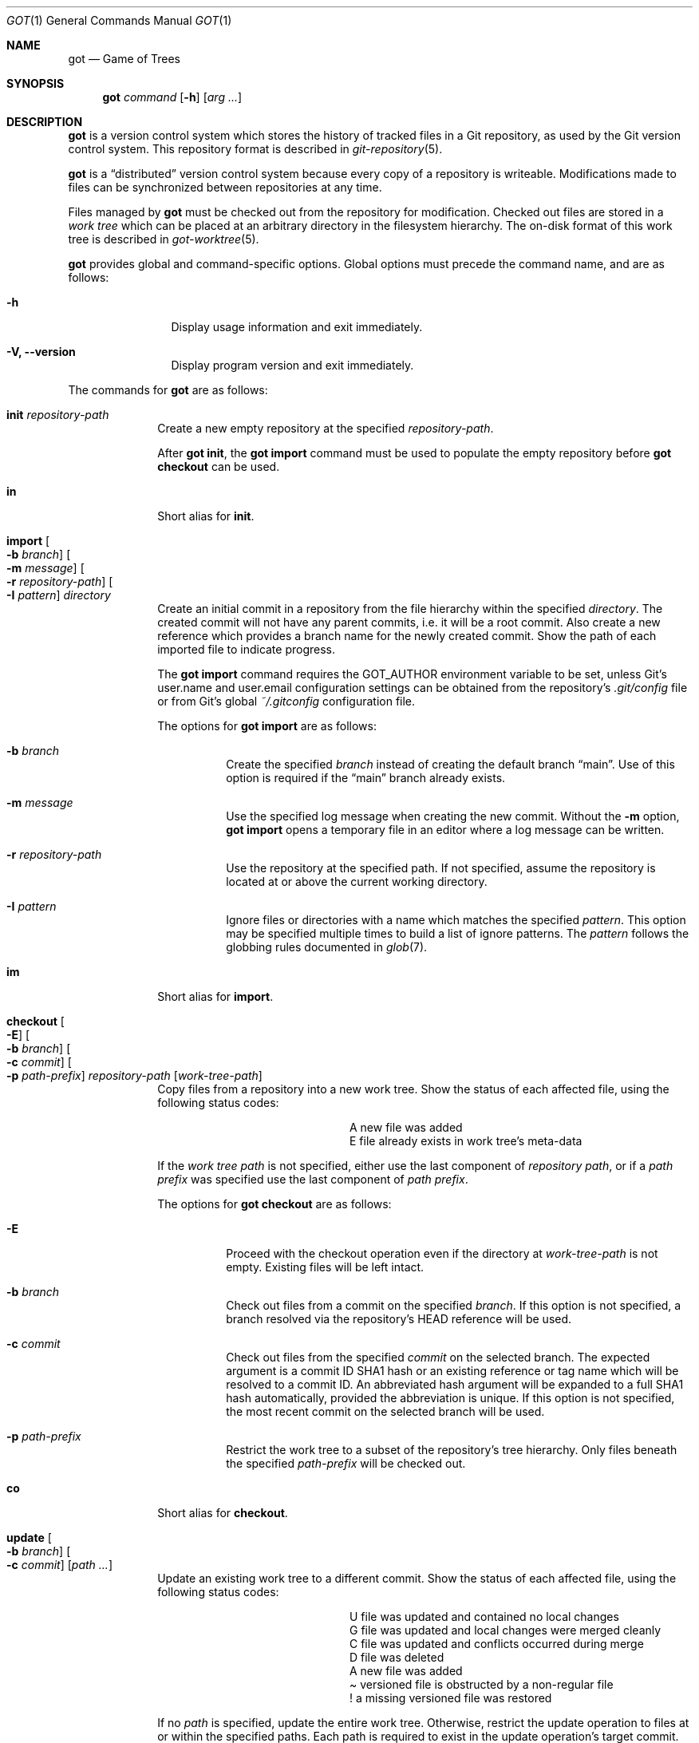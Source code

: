 .\"
.\" Copyright (c) 2017 Martin Pieuchot
.\" Copyright (c) 2018, 2019, 2020 Stefan Sperling
.\"
.\" Permission to use, copy, modify, and distribute this software for any
.\" purpose with or without fee is hereby granted, provided that the above
.\" copyright notice and this permission notice appear in all copies.
.\"
.\" THE SOFTWARE IS PROVIDED "AS IS" AND THE AUTHOR DISCLAIMS ALL WARRANTIES
.\" WITH REGARD TO THIS SOFTWARE INCLUDING ALL IMPLIED WARRANTIES OF
.\" MERCHANTABILITY AND FITNESS. IN NO EVENT SHALL THE AUTHOR BE LIABLE FOR
.\" ANY SPECIAL, DIRECT, INDIRECT, OR CONSEQUENTIAL DAMAGES OR ANY DAMAGES
.\" WHATSOEVER RESULTING FROM LOSS OF USE, DATA OR PROFITS, WHETHER IN AN
.\" ACTION OF CONTRACT, NEGLIGENCE OR OTHER TORTIOUS ACTION, ARISING OUT OF
.\" OR IN CONNECTION WITH THE USE OR PERFORMANCE OF THIS SOFTWARE.
.\"
.Dd $Mdocdate$
.Dt GOT 1
.Os
.Sh NAME
.Nm got
.Nd Game of Trees
.Sh SYNOPSIS
.Nm
.Ar command
.Op Fl h
.Op Ar arg ...
.Sh DESCRIPTION
.Nm
is a version control system which stores the history of tracked files
in a Git repository, as used by the Git version control system.
This repository format is described in
.Xr git-repository 5 .
.Pp
.Nm
is a
.Dq distributed
version control system because every copy of a repository is writeable.
Modifications made to files can be synchronized between repositories
at any time.
.Pp
Files managed by
.Nm
must be checked out from the repository for modification.
Checked out files are stored in a
.Em work tree
which can be placed at an arbitrary directory in the filesystem hierarchy.
The on-disk format of this work tree is described in
.Xr got-worktree 5 .
.Pp
.Nm
provides global and command-specific options.
Global options must precede the command name, and are as follows:
.Bl -tag -width tenletters
.It Fl h
Display usage information and exit immediately.
.It Fl V, -version
Display program version and exit immediately.
.El
.Pp
The commands for
.Nm
are as follows:
.Bl -tag -width checkout
.It Cm init Ar repository-path
Create a new empty repository at the specified
.Ar repository-path .
.Pp
After
.Cm got init ,
the
.Cm got import
command must be used to populate the empty repository before
.Cm got checkout
can be used.
.It Cm in
Short alias for
.Cm init .
.It Cm import Oo Fl b Ar branch Oc Oo Fl m Ar message Oc Oo Fl r Ar repository-path Oc Oo Fl I Ar pattern Oc Ar directory
Create an initial commit in a repository from the file hierarchy
within the specified
.Ar directory .
The created commit will not have any parent commits, i.e. it will be a
root commit.
Also create a new reference which provides a branch name for the newly
created commit.
Show the path of each imported file to indicate progress.
.Pp
The
.Cm got import
command requires the
.Ev GOT_AUTHOR
environment variable to be set,
unless Git's
.Dv user.name
and
.Dv user.email
configuration settings can be obtained from the repository's
.Pa .git/config
file or from Git's global
.Pa ~/.gitconfig
configuration file.
.Pp
The options for
.Cm got import
are as follows:
.Bl -tag -width Ds
.It Fl b Ar branch
Create the specified
.Ar branch
instead of creating the default branch
.Dq main .
Use of this option is required if the
.Dq main
branch already exists.
.It Fl m Ar message
Use the specified log message when creating the new commit.
Without the
.Fl m
option,
.Cm got import
opens a temporary file in an editor where a log message can be written.
.It Fl r Ar repository-path
Use the repository at the specified path.
If not specified, assume the repository is located at or above the current
working directory.
.It Fl I Ar pattern
Ignore files or directories with a name which matches the specified
.Ar pattern .
This option may be specified multiple times to build a list of ignore patterns.
The
.Ar pattern
follows the globbing rules documented in
.Xr glob 7 .
.El
.It Cm im
Short alias for
.Cm import .
.It Cm checkout  Oo Fl E Oc Oo Fl b Ar branch Oc Oo Fl c Ar commit Oc Oo Fl p Ar path-prefix Oc Ar repository-path Op Ar work-tree-path
Copy files from a repository into a new work tree.
Show the status of each affected file, using the following status codes:
.Bl -column YXZ description
.It A Ta new file was added
.It E Ta file already exists in work tree's meta-data
.El
.Pp
If the
.Ar work tree path
is not specified, either use the last component of
.Ar repository path ,
or if a
.Ar path prefix
was specified use the last component of
.Ar path prefix .
.Pp
The options for
.Cm got checkout
are as follows:
.Bl -tag -width Ds
.It Fl E
Proceed with the checkout operation even if the directory at
.Ar work-tree-path
is not empty.
Existing files will be left intact.
.It Fl b Ar branch
Check out files from a commit on the specified
.Ar branch .
If this option is not specified, a branch resolved via the repository's HEAD
reference will be used.
.It Fl c Ar commit
Check out files from the specified
.Ar commit
on the selected branch.
The expected argument is a commit ID SHA1 hash or an existing reference
or tag name which will be resolved to a commit ID.
An abbreviated hash argument will be expanded to a full SHA1 hash
automatically, provided the abbreviation is unique.
If this option is not specified, the most recent commit on the selected
branch will be used.
.It Fl p Ar path-prefix
Restrict the work tree to a subset of the repository's tree hierarchy.
Only files beneath the specified
.Ar path-prefix
will be checked out.
.El
.It Cm co
Short alias for
.Cm checkout .
.It Cm update Oo Fl b Ar branch Oc Oo Fl c Ar commit Oc Op Ar path ...
Update an existing work tree to a different commit.
Show the status of each affected file, using the following status codes:
.Bl -column YXZ description
.It U Ta file was updated and contained no local changes
.It G Ta file was updated and local changes were merged cleanly
.It C Ta file was updated and conflicts occurred during merge
.It D Ta file was deleted
.It A Ta new file was added
.It \(a~ Ta versioned file is obstructed by a non-regular file
.It ! Ta a missing versioned file was restored
.El
.Pp
If no
.Ar path
is specified, update the entire work tree.
Otherwise, restrict the update operation to files at or within the
specified paths.
Each path is required to exist in the update operation's target commit.
Files in the work tree outside specified paths will remain unchanged and
will retain their previously recorded base commit.
Some
.Nm
commands may refuse to run while the work tree contains files from
multiple base commits.
The base commit of such a work tree can be made consistent by running
.Cm got update
across the entire work tree.
Specifying a
.Ar path
is incompatible with the
.Fl b
option.
.Pp
.Cm got update
cannot update paths with staged changes.
If changes have been staged with
.Cm got stage ,
these changes must first be committed with
.Cm got commit
or unstaged with
.Cm got unstage .
.Pp
The options for
.Cm got update
are as follows:
.Bl -tag -width Ds
.It Fl b Ar branch
Switch the work tree's branch reference to the specified
.Ar branch
before updating the work tree.
This option requires that all paths in the work tree are updated.
.It Fl c Ar commit
Update the work tree to the specified
.Ar commit .
The expected argument is a commit ID SHA1 hash or an existing reference
or tag name which will be resolved to a commit ID.
An abbreviated hash argument will be expanded to a full SHA1 hash
automatically, provided the abbreviation is unique.
If this option is not specified, the most recent commit on the work tree's
branch will be used.
.El
.It Cm up
Short alias for
.Cm update .
.It Cm status Op Ar path ...
Show the current modification status of files in a work tree,
using the following status codes:
.Bl -column YXZ description
.It M Ta modified file
.It A Ta file scheduled for addition in next commit
.It D Ta file scheduled for deletion in next commit
.It C Ta modified or added file which contains merge conflicts
.It ! Ta versioned file was expected on disk but is missing
.It \(a~ Ta versioned file is obstructed by a non-regular file
.It ? Ta unversioned item not tracked by
.Nm
.It m Ta modified file modes (executable bit only)
.It N Ta non-existent
.Ar path
specified on the command line
.El
.Pp
If no
.Ar path
is specified, show modifications in the entire work tree.
Otherwise, show modifications at or within the specified paths.
.Pp
If changes have been staged with
.Cm got stage ,
staged changes are shown in the second output column, using the following
status codes:
.Bl -column YXZ description
.It M Ta file modification is staged
.It A Ta file addition is staged
.It D Ta file deletion is staged
.El
.Pp
Changes created on top of staged changes are indicated in the first column:
.Bl -column YXZ description
.It MM Ta file was modified after earlier changes have been staged
.It MA Ta file was modified after having been staged for addition
.El
.Pp
For compatibility with
.Xr cvs 1
and
.Xr git 1 ,
.Cm got status
reads
.Xr glob 7
patterns from
.Pa .cvsignore
and
.Pa .gitignore
files in each traversed directory and will not display unversioned files
which match these patterns.
As an extension to
.Xr glob 7
matching rules,
.Cm got status
supports consecutive asterisks,
.Dq ** ,
which will match an arbitrary amount of directories.
Unlike
.Xr cvs 1 ,
.Cm got status
only supports a single ignore pattern per line.
Unlike
.Xr git 1 ,
.Cm got status
does not support negated ignore patterns prefixed with
.Dq \&! ,
and gives no special significance to the location of path component separators,
.Dq / ,
in a pattern.
.It Cm st
Short alias for
.Cm status .
.It Cm log Oo Fl b Oc Oo Fl c Ar commit Oc Oo Fl C Ar number Oc Oo Fl l Ar N Oc Oo Fl p Oc Oo Fl s Ar search-pattern Oc Oo Fl r Ar repository-path Oc Op Ar path
Display history of a repository.
If a
.Ar path
is specified, show only commits which modified this path.
If invoked in a work tree, the
.Ar path
is interpreted relative to the current working directory,
and the work tree's path prefix is implicitly prepended.
Otherwise, the path is interpreted relative to the repository root.
.Pp
The options for
.Cm got log
are as follows:
.Bl -tag -width Ds
.It Fl b
Display individual commits which were merged into the current branch
from other branches.
By default,
.Cm got log
shows the linear history of the current branch only.
.It Fl c Ar commit
Start traversing history at the specified
.Ar commit .
The expected argument is a commit ID SHA1 hash or an existing reference
or tag name which will be resolved to a commit ID.
An abbreviated hash argument will be expanded to a full SHA1 hash
automatically, provided the abbreviation is unique.
If this option is not specified, default to the work tree's current branch
if invoked in a work tree, or to the repository's HEAD reference.
.It Fl C Ar number
Set the number of context lines shown in diffs with
.Fl p .
By default, 3 lines of context are shown.
.It Fl l Ar N
Limit history traversal to a given number of commits.
If this option is not specified, a default limit value of zero is used,
which is treated as an unbounded limit.
The
.Ev GOT_LOG_DEFAULT_LIMIT
environment variable may be set to change this default value.
.It Fl p
Display the patch of modifications made in each commit.
If a
.Ar path
is specified, only show the patch of modifications at or within this path.
.It Fl s Ar search-pattern
If specified, show only commits with a log message matched by the extended
regular expression
.Ar search-pattern .
Regular expression syntax is documented in
.Xr re_format 7 .
.It Fl r Ar repository-path
Use the repository at the specified path.
If not specified, assume the repository is located at or above the current
working directory.
If this directory is a
.Nm
work tree, use the repository path associated with this work tree.
.El
.It Cm diff Oo Fl C Ar number Oc Oo Fl r Ar repository-path Oc Oo Fl s Oc Oo Fl w Oc Op Ar object1 Ar object2 | Ar path
When invoked within a work tree with less than two arguments, display
uncommitted changes in the work tree.
If a
.Ar path
is specified, only show changes within this path.
.Pp
If two arguments are provided, treat each argument as a reference, a tag
name, or an object ID SHA1 hash, and display differences between the
corresponding objects.
Both objects must be of the same type (blobs, trees, or commits).
An abbreviated hash argument will be expanded to a full SHA1 hash
automatically, provided the abbreviation is unique.
.Pp
The options for
.Cm got diff
are as follows:
.Bl -tag -width Ds
.It Fl C Ar number
Set the number of context lines shown in the diff.
By default, 3 lines of context are shown.
.It Fl r Ar repository-path
Use the repository at the specified path.
If not specified, assume the repository is located at or above the current
working directory.
If this directory is a
.Nm
work tree, use the repository path associated with this work tree.
.It Fl s
Show changes staged with
.Cm got stage
instead of showing local changes.
This option is only valid when
.Cm got diff
is invoked in a work tree.
.It Fl w
Ignore whitespace-only changes.
.El
.It Cm di
Short alias for
.Cm diff .
.It Cm blame Oo Fl c Ar commit Oc Oo Fl r Ar repository-path Oc Ar path
Display line-by-line history of a file at the specified path.
.Pp
The options for
.Cm got blame
are as follows:
.Bl -tag -width Ds
.It Fl c Ar commit
Start traversing history at the specified
.Ar commit .
The expected argument is a commit ID SHA1 hash or an existing reference
or tag name which will be resolved to a commit ID.
An abbreviated hash argument will be expanded to a full SHA1 hash
automatically, provided the abbreviation is unique.
.It Fl r Ar repository-path
Use the repository at the specified path.
If not specified, assume the repository is located at or above the current
working directory.
If this directory is a
.Nm
work tree, use the repository path associated with this work tree.
.El
.It Cm bl
Short alias for
.Cm blame .
.It Cm tree Oo Fl c Ar commit Oc Oo Fl r Ar repository-path Oc Oo Fl i Oc Oo Fl R Oc Op Ar path
Display a listing of files and directories at the specified
directory path in the repository.
Entries shown in this listing may carry one of the following trailing
annotations:
.Bl -column YXZ description
.It @ Ta entry is a symbolic link
.It / Ta entry is a directory
.It * Ta entry is an executable file
.It $ Ta entry is a Git submodule
.El
.Pp
If no
.Ar path
is specified, list the repository path corresponding to the current
directory of the work tree, or the root directory of the repository
if there is no work tree.
.Pp
The options for
.Cm got tree
are as follows:
.Bl -tag -width Ds
.It Fl c Ar commit
List files and directories as they appear in the specified
.Ar commit .
The expected argument is a commit ID SHA1 hash or an existing reference
or tag name which will be resolved to a commit ID.
An abbreviated hash argument will be expanded to a full SHA1 hash
automatically, provided the abbreviation is unique.
.It Fl r Ar repository-path
Use the repository at the specified path.
If not specified, assume the repository is located at or above the current
working directory.
If this directory is a
.Nm
work tree, use the repository path associated with this work tree.
.It Fl i
Show object IDs of files (blob objects) and directories (tree objects).
.It Fl R
Recurse into sub-directories in the repository.
.El
.It Cm tr
Short alias for
.Cm tree .
.It Cm ref Oo Fl r Ar repository-path Oc Oo Fl l Oc Oo Fl d Ar name Oc Oo Fl s Oc Op Ar name Ar target
Manage references in a repository.
.Pp
If no options are passed, expect two arguments and attempt to create,
or update, the reference with the given
.Ar name ,
and make it point at the given
.Ar target .
The name must be an absolute reference name, i.e. it must begin with
.Dq refs/ .
The target may be an object ID SHA1 hash or an existing reference which
will be resolved to an object ID.
An abbreviated hash argument will be expanded to a full SHA1 hash
automatically, provided the abbreviation is unique.
.Pp
The options for
.Cm got ref
are as follows:
.Bl -tag -width Ds
.It Fl r Ar repository-path
Use the repository at the specified path.
If not specified, assume the repository is located at or above the current
working directory.
If this directory is a
.Nm
work tree, use the repository path associated with this work tree.
.It Fl l
List all existing references in the repository.
.It Fl d Ar name
Delete the reference with the specified name from the repository.
.It Fl s
Create a symbolic reference pointing at the specified
.Ar target ,
which must be an existing reference.
Care should be taken not to create loops between references when
this option is used.
.El
.It Cm branch Oo Fl c Ar commit Oc Oo Fl r Ar repository-path Oc Oo Fl l Oc Oo Fl d Ar name Oc Op Ar name
Manage branches in a repository.
.Pp
Branches are managed via references which live in the
.Dq refs/heads/
reference namespace.
The
.Cm got branch
command operates on references in this namespace only.
.Pp
If invoked in a work tree without any arguments, print the name of the
work tree's current branch.
If a
.Ar name
argument is passed, attempt to create a branch reference with the given name.
By default the new branch reference will point at the latest commit on the
work tree's current branch if invoked in a work tree, and otherwise to a commit
resolved via the repository's HEAD reference.
.Pp
The options for
.Cm got branch
are as follows:
.Bl -tag -width Ds
.It Fl c Ar commit
Make a newly created branch reference point at the specified
.Ar commit .
The expected
.Ar commit
argument is a commit ID SHA1 hash or an existing reference
or tag name which will be resolved to a commit ID.
.It Fl r Ar repository-path
Use the repository at the specified path.
If not specified, assume the repository is located at or above the current
working directory.
If this directory is a
.Nm
work tree, use the repository path associated with this work tree.
.It Fl l
List all existing branches in the repository.
If invoked in a work tree, the work tree's current branch is shown
with one the following annotations:
.Bl -column YXZ description
.It * Ta work tree's base commit matches the branch tip
.It \(a~ Ta work tree's base commit is out-of-date
.El
.It Fl d Ar name
Delete the branch with the specified name from the repository.
Only the branch reference is deleted.
Any commit, tree, and blob objects belonging to the branch
remain in the repository and may be removed separately with
Git's garbage collector.
.El
.It Cm br
Short alias for
.Cm branch .
.It Cm tag Oo Fl m Ar message Oc Oo Fl r Ar repository-path Oc Oo Fl l Oc Ar name Op Ar commit
Manage tags in a repository.
.Pp
Tags are managed via references which live in the
.Dq refs/tags/
reference namespace.
The
.Cm got tag
command operates on references in this namespace only.
References in this namespace point at tag objects which contain a pointer
to another object, a tag message, as well as author and timestamp information.
.Pp
Expect one or two arguments and attempt to create a tag with the given
.Ar name ,
and make this tag point at the given
.Ar commit .
If no commit is specified, default to the latest commit on the work tree's
current branch if invoked in a work tree, and to a commit resolved via
the repository's HEAD reference otherwise.
Otherwise, the expected argument is a commit ID SHA1 hash or an existing
reference or tag name which will be resolved to a commit ID.
An abbreviated hash argument will be expanded to a full SHA1 hash
automatically, provided the abbreviation is unique.
.Pp
The options for
.Cm got tag
are as follows:
.Bl -tag -width Ds
.It Fl m Ar message
Use the specified tag message when creating the new tag
Without the
.Fl m
option,
.Cm got tag
opens a temporary file in an editor where a tag message can be written.
.It Fl r Ar repository-path
Use the repository at the specified path.
If not specified, assume the repository is located at or above the current
working directory.
If this directory is a
.Nm
work tree, use the repository path associated with this work tree.
.It Fl l
List all existing tags in the repository instead of creating a new tag.
If this option is used, no other command-line arguments are allowed.
.El
.Pp
By design, the
.Cm got tag
command will not delete tags or change existing tags.
If a tag must be deleted, the
.Cm got ref
command may be used to delete a tag's reference.
This should only be done if the tag has not already been copied to
another repository.
.It Cm add Oo Fl R Oc Oo Fl I Oc Ar path ...
Schedule unversioned files in a work tree for addition to the
repository in the next commit.
.Pp
The options for
.Cm got add
are as follows:
.Bl -tag -width Ds
.It Fl R
Permit recursion into directories.
If this option is not specified,
.Cm got add
will refuse to run if a specified
.Ar path
is a directory.
.It Fl I
With -R, add files even if they match a
.Cm got status
ignore pattern.
.El
.It Cm remove Oo Fl f Oc Oo Fl k Oc Oo Fl R Oc Ar path ...
Remove versioned files from a work tree and schedule them for deletion
from the repository in the next commit.
.Pp
The options for
.Cm got remove
are as follows:
.Bl -tag -width Ds
.It Fl f
Perform the operation even if a file contains uncommitted modifications.
.It Fl k
Keep affected files on disk.
.It Fl R
Permit recursion into directories.
If this option is not specified,
.Cm got remove
will refuse to run if a specified
.Ar path
is a directory.
.El
.It Cm rm
Short alias for
.Cm remove .
.It Cm revert Oo Fl p Oc Oo Fl F Ar response-script Oc Oo Fl R Oc Ar path ...
Revert any uncommitted changes in files at the specified paths.
File contents will be overwritten with those contained in the
work tree's base commit.
There is no way to bring discarded changes back after
.Cm got revert !
.Pp
If a file was added with
.Cm got add
it will become an unversioned file again.
If a file was deleted with
.Cm got remove
it will be restored.
.Pp
The options for
.Cm got revert
are as follows:
.Bl -tag -width Ds
.It Fl p
Instead of reverting all changes in files, interactively select or reject
changes to revert based on
.Dq y
(revert change),
.Dq n
(keep change), and
.Dq q
(quit reverting this file) responses.
If a file is in modified status, individual patches derived from the
modified file content can be reverted.
Files in added or deleted status may only be reverted in their entirety.
.It Fl F Ar response-script
With the
.Fl p
option, read
.Dq y ,
.Dq n ,
and
.Dq q
responses line-by-line from the specified
.Ar response-script
file instead of prompting interactively.
.It Fl R
Permit recursion into directories.
If this option is not specified,
.Cm got revert
will refuse to run if a specified
.Ar path
is a directory.
.El
.It Cm rv
Short alias for
.Cm revert .
.It Cm commit Oo Fl m Ar message Oc Op Ar path ...
Create a new commit in the repository from changes in a work tree
and use this commit as the new base commit for the work tree.
If no
.Ar path
is specified, commit all changes in the work tree.
Otherwise, commit changes at or within the specified paths.
.Pp
If changes have been explicitly staged for commit with
.Cm got stage ,
only commit staged changes and reject any specified paths which
have not been staged.
.Pp
Show the status of each affected file, using the following status codes:
.Bl -column YXZ description
.It M Ta modified file
.It D Ta file was deleted
.It A Ta new file was added
.It m Ta modified file modes (executable bit only)
.El
.Pp
Files which are not part of the new commit will retain their previously
recorded base commit.
Some
.Nm
commands may refuse to run while the work tree contains files from
multiple base commits.
The base commit of such a work tree can be made consistent by running
.Cm got update
across the entire work tree.
.Pp
The
.Cm got commit
command requires the
.Ev GOT_AUTHOR
environment variable to be set,
unless Git's
.Dv user.name
and
.Dv user.email
configuration settings can be
obtained from the repository's
.Pa .git/config
file or from Git's global
.Pa ~/.gitconfig
configuration file.
.Pp
The options for
.Cm got commit
are as follows:
.Bl -tag -width Ds
.It Fl m Ar message
Use the specified log message when creating the new commit.
Without the
.Fl m
option,
.Cm got commit
opens a temporary file in an editor where a log message can be written.
.El
.Pp
.Cm got commit
will refuse to run if certain preconditions are not met.
If the work tree's current branch is not in the
.Dq refs/heads/
reference namespace, new commits may not be created on this branch.
Local changes may only be committed if they are based on file content
found in the most recent commit on the work tree's branch.
If a path is found to be out of date,
.Cm got update
must be used first in order to merge local changes with changes made
in the repository.
.It Cm ci
Short alias for
.Cm commit .
.It Cm cherrypick Ar commit
Merge changes from a single
.Ar commit
into the work tree.
The specified
.Ar commit
must be on a different branch than the work tree's base commit.
The expected argument is a reference or a commit ID SHA1 hash.
An abbreviated hash argument will be expanded to a full SHA1 hash
automatically, provided the abbreviation is unique.
.Pp
Show the status of each affected file, using the following status codes:
.Bl -column YXZ description
.It G Ta file was merged
.It C Ta file was merged and conflicts occurred during merge
.It ! Ta changes destined for a missing file were not merged
.It D Ta file was deleted
.It d Ta file's deletion was obstructed by local modifications
.It A Ta new file was added
.It \(a~ Ta changes destined for a non-regular file were not merged
.El
.Pp
The merged changes will appear as local changes in the work tree, which
may be viewed with
.Cm got diff ,
amended manually or with further
.Cm got cherrypick
commands,
committed with
.Cm got commit ,
or discarded again with
.Cm got revert .
.Pp
.Cm got cherrypick
will refuse to run if certain preconditions are not met.
If the work tree contains multiple base commits it must first be updated
to a single base commit with
.Cm got update .
If the work tree already contains files with merge conflicts, these
conflicts must be resolved first.
.It Cm cy
Short alias for
.Cm cherrypick .
.It Cm backout Ar commit
Reverse-merge changes from a single
.Ar commit
into the work tree.
The specified
.Ar commit
must be on the same branch as the work tree's base commit.
The expected argument is a reference or a commit ID SHA1 hash.
An abbreviated hash argument will be expanded to a full SHA1 hash
automatically, provided the abbreviation is unique.
.Pp
Show the status of each affected file, using the following status codes:
.Bl -column YXZ description
.It G Ta file was merged
.It C Ta file was merged and conflicts occurred during merge
.It ! Ta changes destined for a missing file were not merged
.It D Ta file was deleted
.It d Ta file's deletion was obstructed by local modifications
.It A Ta new file was added
.It \(a~ Ta changes destined for a non-regular file were not merged
.El
.Pp
The reverse-merged changes will appear as local changes in the work tree,
which may be viewed with
.Cm got diff ,
amended manually or with further
.Cm got backout
commands,
committed with
.Cm got commit ,
or discarded again with
.Cm got revert .
.Pp
.Cm got backout
will refuse to run if certain preconditions are not met.
If the work tree contains multiple base commits it must first be updated
to a single base commit with
.Cm got update .
If the work tree already contains files with merge conflicts, these
conflicts must be resolved first.
.It Cm bo
Short alias for
.Cm backout .
.It Cm rebase Oo Fl a Oc Oo Fl c Oc Op Ar branch
Rebase commits on the specified
.Ar branch
onto the tip of the current branch of the work tree.
The
.Ar branch
must share common ancestry with the work tree's current branch.
Rebasing begins with the first descendant commit of the youngest
common ancestor commit shared by the specified
.Ar branch
and the work tree's current branch, and stops once the tip commit
of the specified
.Ar branch
has been rebased.
.Pp
Rebased commits are accumulated on a temporary branch which the work tree
will remain switched to throughout the entire rebase operation.
Commits on this branch represent the same changes with the same log
messages as their counterparts on the original
.Ar branch ,
but with different commit IDs.
Once rebasing has completed successfully, the temporary branch becomes
the new version of the specified
.Ar branch
and the work tree is automatically switched to it.
.Pp
While rebasing commits, show the status of each affected file,
using the following status codes:
.Bl -column YXZ description
.It G Ta file was merged
.It C Ta file was merged and conflicts occurred during merge
.It ! Ta changes destined for a missing file were not merged
.It D Ta file was deleted
.It d Ta file's deletion was obstructed by local modifications
.It A Ta new file was added
.It \(a~ Ta changes destined for a non-regular file were not merged
.El
.Pp
If merge conflicts occur the rebase operation is interrupted and may
be continued once conflicts have been resolved.
Alternatively, the rebase operation may be aborted which will leave
.Ar branch
unmodified and the work tree switched back to its original branch.
.Pp
If a merge conflict is resolved in a way which renders the merged
change into a no-op change, the corresponding commit will be elided
when the rebase operation continues.
.Pp
.Cm got rebase
will refuse to run if certain preconditions are not met.
If the work tree is not yet fully updated to the tip commit of its
branch then the work tree must first be updated with
.Cm got update .
If changes have been staged with
.Cm got stage ,
these changes must first be committed with
.Cm got commit
or unstaged with
.Cm got unstage .
If the work tree contains local changes, these changes must first be
committed with
.Cm got commit
or reverted with
.Cm got revert .
If the
.Ar branch
contains changes to files outside of the work tree's path prefix,
the work tree cannot be used to rebase this branch.
.Pp
The
.Cm got update
and
.Cm got commit
commands will refuse to run while a rebase operation is in progress.
Other commands which manipulate the work tree may be used for
conflict resolution purposes.
.Pp
The options for
.Cm got rebase
are as follows:
.Bl -tag -width Ds
.It Fl a
Abort an interrupted rebase operation.
If this option is used, no other command-line arguments are allowed.
.It Fl c
Continue an interrupted rebase operation.
If this option is used, no other command-line arguments are allowed.
.El
.It Cm rb
Short alias for
.Cm rebase .
.It Cm histedit Oo Fl a Oc Oo Fl c Oc Oo Fl F Ar histedit-script Oc Oo Fl m Oc
Edit commit history between the work tree's current base commit and
the tip commit of the work tree's current branch.
.Pp
Editing of commit history is controlled via a
.Ar histedit script
which can be edited interactively, passed on the command line,
or generated with the
.Fl m
option if only log messages need to be edited.
.Pp
The format of the histedit script is line-based.
Each line in the script begins with a command name, followed by
whitespace and an argument.
For most commands, the expected argument is a commit ID SHA1 hash.
Any remaining text on the line is ignored.
Lines which begin with the
.Sq #
character are ignored entirely.
.Pp
The available commands are as follows:
.Bl -column YXZ pick-commit
.It pick Ar commit Ta Use the specified commit as it is.
.It edit Ar commit Ta Use the specified commit but once changes have been
merged into the work tree interrupt the histedit operation for amending.
.It fold Ar commit Ta Combine the specified commit with the next commit
listed further below that will be used.
.It drop Ar commit Ta Remove this commit from the edited history.
.It mesg Ar log-message Ta Use the specified single-line log message for
the commit on the previous line.
If the log message argument is left empty, open an editor where a new
log message can be written.
.El
.Pp
Every commit in the history being edited must be mentioned in the script.
Lines may be re-ordered to change the order of commits in the edited history.
.Pp
Edited commits are accumulated on a temporary branch which the work tree
will remain switched to throughout the entire histedit operation.
Once history editing has completed successfully, the temporary branch becomes
the new version of the work tree's branch and the work tree is automatically
switched to it.
.Pp
While merging commits, show the status of each affected file,
using the following status codes:
.Bl -column YXZ description
.It G Ta file was merged
.It C Ta file was merged and conflicts occurred during merge
.It ! Ta changes destined for a missing file were not merged
.It D Ta file was deleted
.It d Ta file's deletion was obstructed by local modifications
.It A Ta new file was added
.It \(a~ Ta changes destined for a non-regular file were not merged
.El
.Pp
If merge conflicts occur the histedit operation is interrupted and may
be continued once conflicts have been resolved.
Alternatively, the histedit operation may be aborted which will leave
the work tree switched back to its original branch.
.Pp
If a merge conflict is resolved in a way which renders the merged
change into a no-op change, the corresponding commit will be elided
when the histedit operation continues.
.Pp
.Cm got histedit
will refuse to run if certain preconditions are not met.
If the work tree's current branch is not in the
.Dq refs/heads/
reference namespace, the history of the branch may not be edited.
If the work tree contains multiple base commits it must first be updated
to a single base commit with
.Cm got update .
If changes have been staged with
.Cm got stage ,
these changes must first be committed with
.Cm got commit
or unstaged with
.Cm got unstage .
If the work tree contains local changes, these changes must first be
committed with
.Cm got commit
or reverted with
.Cm got revert .
If the edited history contains changes to files outside of the work tree's
path prefix, the work tree cannot be used to edit the history of this branch.
.Pp
The
.Cm got update
command will refuse to run while a histedit operation is in progress.
Other commands which manipulate the work tree may be used, and the
.Cm got commit
command may be used to commit arbitrary changes to the temporary branch
while the histedit operation is interrupted.
.Pp
The options for
.Cm got histedit
are as follows:
.Bl -tag -width Ds
.It Fl a
Abort an interrupted histedit operation.
If this option is used, no other command-line arguments are allowed.
.It Fl c
Continue an interrupted histedit operation.
If this option is used, no other command-line arguments are allowed.
.It Fl m
Edit log messages only.
This option is a quick equivalent to a histedit script which edits
only log messages but otherwise leaves every picked commit as-is.
The
.Fl m
option can only be used when starting a new histedit operation.
If this option is used, no other command-line arguments are allowed.
.El
.It Cm he
Short alias for
.Cm histedit .
.It Cm integrate Ar branch
Integrate the specified
.Ar branch
into the work tree's current branch.
Files in the work tree are updated to match the contents on the integrated
.Ar branch ,
and the reference of the work tree's branch is changed to point at the
head commit of the integrated
.Ar branch .
.Pp
Both branches can be considered equivalent after integration since they
will be pointing at the same commit.
Both branches remain available for future work, if desired.
In case the integrated
.Ar branch
is no longer needed it may be deleted with
.Cm got branch -d .
.Pp
Show the status of each affected file, using the following status codes:
.Bl -column YXZ description
.It U Ta file was updated
.It D Ta file was deleted
.It A Ta new file was added
.It \(a~ Ta versioned file is obstructed by a non-regular file
.It ! Ta a missing versioned file was restored
.El
.Pp
.Cm got integrate
will refuse to run if certain preconditions are not met.
Most importantly, the
.Ar branch
must have been rebased onto the work tree's current branch with
.Cm got rebase
before it can be integrated, in order to linearize commit history and
resolve merge conflicts.
If the work tree contains multiple base commits it must first be updated
to a single base commit with
.Cm got update .
If changes have been staged with
.Cm got stage ,
these changes must first be committed with
.Cm got commit
or unstaged with
.Cm got unstage .
If the work tree contains local changes, these changes must first be
committed with
.Cm got commit
or reverted with
.Cm got revert .
.It Cm ig
Short alias for
.Cm integrate .
.It Cm stage Oo Fl l Oc Oo Fl p Oc Oo Fl F Ar response-script Oc Op Ar path ...
Stage local changes for inclusion in the next commit.
If no
.Ar path
is specified, stage all changes in the work tree.
Otherwise, stage changes at or within the specified paths.
Paths may be staged if they are added, modified, or deleted according to
.Cm got status .
.Pp
Show the status of each affected file, using the following status codes:
.Bl -column YXZ description
.It A Ta file addition has been staged
.It M Ta file modification has been staged
.It D Ta file deletion has been staged
.El
.Pp
Staged file contents are saved in newly created blob objects in the repository.
These blobs will be referred to by tree objects once staged changes have been
committed.
.Pp
Staged changes affect the behaviour of
.Cm got commit ,
.Cm got status ,
and
.Cm got diff .
While paths with staged changes exist, the
.Cm got commit
command will refuse to commit any paths which do not have staged changes.
Local changes created on top of staged changes can only be committed if
the path is staged again, or if the staged changes are committed first.
The
.Cm got status
command will show both local changes and staged changes.
The
.Cm got diff
command is able to display local changes relative to staged changes,
and to display staged changes relative to the repository.
The
.Cm got revert
command cannot revert staged changes but may be used to revert
local changes created on top of staged changes.
.Pp
The options for
.Cm got stage
are as follows:
.Bl -tag -width Ds
.It Fl l
Instead of staging new changes, list paths which are already staged,
along with the IDs of staged blob objects and stage status codes.
If paths were provided in the command line show the staged paths
among the specified paths.
Otherwise, show all staged paths.
.It Fl p
Instead of staging the entire content of a changed file, interactively
select or reject changes for staging based on
.Dq y
(stage change),
.Dq n
(reject change), and
.Dq q
(quit staging this file) responses.
If a file is in modified status, individual patches derived from the
modified file content can be staged.
Files in added or deleted status may only be staged or rejected in
their entirety.
.It Fl F Ar response-script
With the
.Fl p
option, read
.Dq y ,
.Dq n ,
and
.Dq q
responses line-by-line from the specified
.Ar response-script
file instead of prompting interactively.
.El
.Pp
.Cm got stage
will refuse to run if certain preconditions are not met.
If a file contains merge conflicts, these conflicts must be resolved first.
If a file is found to be out of date relative to the head commit on the
work tree's current branch, the file must be updated with
.Cm got update
before it can be staged (however, this does not prevent the file from
becoming out-of-date at some point after having been staged).
.Pp
The
.Cm got update ,
.Cm got rebase ,
and
.Cm got histedit
commands will refuse to run while staged changes exist.
If staged changes cannot be committed because a staged path
is out of date, the path must be unstaged with
.Cm got unstage
before it can be updated with
.Cm got update ,
and may then be staged again if necessary.
.It Cm sg
Short alias for
.Cm stage .
.It Cm unstage Oo Fl p Oc Oo Fl F Ar response-script Oc Op Ar path ...
Merge staged changes back into the work tree and put affected paths
back into non-staged status.
If no
.Ar path
is specified, unstage all staged changes across the entire work tree.
Otherwise, unstage changes at or within the specified paths.
.Pp
Show the status of each affected file, using the following status codes:
.Bl -column YXZ description
.It G Ta file was unstaged
.It C Ta file was unstaged and conflicts occurred during merge
.It ! Ta changes destined for a missing file were not merged
.It D Ta file was staged as deleted and still is deleted
.It d Ta file's deletion was obstructed by local modifications
.It \(a~ Ta changes destined for a non-regular file were not merged
.El
.Pp
The options for
.Cm got unstage
are as follows:
.Bl -tag -width Ds
.It Fl p
Instead of unstaging the entire content of a changed file, interactively
select or reject changes for unstaging based on
.Dq y
(unstage change),
.Dq n
(keep change staged), and
.Dq q
(quit unstaging this file) responses.
If a file is staged in modified status, individual patches derived from the
staged file content can be unstaged.
Files staged in added or deleted status may only be unstaged in their entirety.
.It Fl F Ar response-script
With the
.Fl p
option, read
.Dq y ,
.Dq n ,
and
.Dq q
responses line-by-line from the specified
.Ar response-script
file instead of prompting interactively.
.El
.It Cm ug
Short alias for
.Cm unstage .
.It Cm cat Oo Fl c Ar commit Oc Oo Fl r Ar repository-path Oc Oo Fl P Oc Ar arg ...
Parse and print contents of objects to standard output in a line-based
text format.
Content of commit, tree, and tag objects is printed in a way similar
to the actual content stored in such objects.
Blob object contents are printed as they would appear in files on disk.
.Pp
Attempt to interpret each argument as a reference, a tag name, or
an object ID SHA1 hash.
References will be resolved to an object ID.
Tag names will resolved to a tag object.
An abbreviated hash argument will be expanded to a full SHA1 hash
automatically, provided the abbreviation is unique.
.Pp
If none of the above interpretations produce a valid result, or if the
.Fl P
option is used, attempt to interpret the argument as a path which will
be resolved to the ID of an object found at this path in the repository.
.Pp
The options for
.Cm got cat
are as follows:
.Bl -tag -width Ds
.It Fl c Ar commit
Look up paths in the specified
.Ar commit .
If this option is not used, paths are looked up in the commit resolved
via the repository's HEAD reference.
The expected argument is a commit ID SHA1 hash or an existing reference
or tag name which will be resolved to a commit ID.
An abbreviated hash argument will be expanded to a full SHA1 hash
automatically, provided the abbreviation is unique.
.It Fl r Ar repository-path
Use the repository at the specified path.
If not specified, assume the repository is located at or above the current
working directory.
If this directory is a
.Nm
work tree, use the repository path associated with this work tree.
.It Fl P
Interpret all arguments as paths only.
This option can be used to resolve ambiguity in cases where paths
look like tag names, reference names, or object IDs.
.El
.El
.Sh ENVIRONMENT
.Bl -tag -width GOT_AUTHOR
.It Ev GOT_AUTHOR
The author's name and email address for
.Cm got commit
and
.Cm got import ,
for example:
.Dq An Flan Hacker Aq Mt flan_hacker@openbsd.org .
Because
.Xr git 1
may fail to parse commits without an email address in author data,
.Nm
attempts to reject
.Ev GOT_AUTHOR
environment variables with a missing email address.
.Pp
If present, Git's
.Dv user.name
and
.Dv user.email
configuration settings in the repository's
.Pa .git/config
file will override the value of
.Ev GOT_AUTHOR .
However, the
.Dv user.name
and
.Dv user.email
configuration settings contained in Git's global
.Pa ~/.gitconfig
configuration file will be used only if the
.Ev GOT_AUTHOR
environment variable is
.Em not
set.
.It Ev VISUAL , EDITOR
The editor spawned by
.Cm got commit ,
.Cm got import ,
or
.Cm got tag .
.It Ev GOT_LOG_DEFAULT_LIMIT
The default limit on the number of commits traversed by
.Cm got log .
If set to zero, the limit is unbounded.
This variable will be silently ignored if it is set to a non-numeric value.
.El
.Sh EXIT STATUS
.Ex -std got
.Sh EXAMPLES
Clone an existing Git repository for use with
.Nm .
This step currently requires
.Xr git 1 :
.Pp
.Dl $ cd /var/git/
.Dl $ git clone --bare https://github.com/openbsd/src.git
.Pp
Alternatively, for quick and dirty local testing of
.Nm
a new Git repository could be created and populated with files,
e.g. from a temporary CVS checkout located at
.Pa /tmp/src :
.Pp
.Dl $ got init /var/git/src.git
.Dl $ got import -r /var/git/src.git -I CVS -I obj /tmp/src
.Pp
Check out a work tree from the Git repository to /usr/src:
.Pp
.Dl $ got checkout /var/git/src.git /usr/src
.Pp
View local changes in a work tree directory:
.Pp
.Dl $ got status
.Dl $ got diff | less
.Pp
Interactively revert selected local changes in a work tree directory:
.Pp
.Dl $ got revert -p -R\ .
.Pp
In a work tree or a git repository directory, list all branch references:
.Pp
.Dl $ got branch -l
.Pp
In a work tree or a git repository directory, create a new branch called
.Dq unified-buffer-cache
which is forked off the
.Dq master
branch:
.Pp
.Dl $ got branch unified-buffer-cache master
.Pp
Switch an existing work tree to the branch
.Dq unified-buffer-cache .
Local changes in the work tree will be preserved and merged if necessary:
.Pp
.Dl $ got update -b unified-buffer-cache
.Pp
Create a new commit from local changes in a work tree directory.
This new commit will become the head commit of the work tree's current branch:
.Pp
.Dl $ got commit
.Pp
In a work tree or a git repository directory, view changes committed in
the 3 most recent commits to the work tree's branch, or the branch resolved
via the repository's HEAD reference, respectively:
.Pp
.Dl $ got log -p -l 3
.Pp
In a work tree or a git repository directory, log the history of a subdirectory:
.Pp
.Dl $ got log sys/uvm
.Pp
While operating inside a work tree, paths are specified relative to the current
working directory, so this command will log the subdirectory
.Pa sys/uvm :
.Pp
.Dl $ cd sys/uvm && got log '.'
.Pp
And this command has the same effect:
.Pp
.Dl $ cd sys/dev/usb && got log ../../uvm
.Pp
Add new files and remove obsolete files in a work tree directory:
.Pp
.Dl $ got add sys/uvm/uvm_ubc.c
.Dl $ got remove sys/uvm/uvm_vnode.c
.Pp
Create a new commit from local changes in a work tree directory
with a pre-defined log message.
.Pp
.Dl $ got commit -m 'unify the buffer cache'
.Pp
Update any work tree checked out from the
.Dq unified-buffer-cache
branch to the latest commit on this branch:
.Pp
.Dl $ got update
.Pp
Roll file content on the unified-buffer-cache branch back by one commit,
and then fetch the rolled-back change into the work tree as a local change
to be amended and perhaps committed again:
.Pp
.Dl $ got backout unified-buffer-cache
.Dl $ got commit -m 'roll back previous'
.Dl $ # now back out the previous backout :-)
.Dl $ got backout unified-buffer-cache
.Pp
Fetch new upstream commits into the local repository's master branch.
This step currently requires
.Xr git 1 :
.Pp
.Dl $ cd /var/git/src.git
.Dl $ git fetch origin master:master
.Pp
Rebase the
.Dq unified-buffer-cache
branch on top of the new head commit of the
.Dq master
branch.
.Pp
.Dl $ got update -b master
.Dl $ got rebase unified-buffer-cache
.Pp
Create a patch from all changes on the unified-buffer-cache branch.
The patch can be mailed out for review and applied to
.Ox Ns 's
CVS tree:
.Pp
.Dl $ got diff master unified-buffer-cache > /tmp/ubc.diff
.Pp
Edit the entire commit history of the
.Dq unified-buffer-cache
branch:
.Pp
.Dl $ got update -b unified-buffer-cache
.Dl $ got update -c master
.Dl $ got histedit
.Pp
Additional steps are necessary if local changes need to be pushed back
to the remote repository, which currently requires
.Cm git fetch
and
.Cm git push .
Before working against existing branches in a repository cloned with
.Dq git clone --bare ,
a Git
.Dq refspec
must be configured to map all references in the remote repository
into the
.Dq refs/remotes
namespace of the local repository.
This can achieved by setting Git's
.Pa remote.origin.fetch
configuration variable to the value
.Dq +refs/heads/*:refs/remotes/origin/*
with the
.Cm git config
command:
.Pp
.Dl $ cd /var/git/repo
.Dl $ git config remote.origin.fetch '+refs/heads/*:refs/remotes/origin/*'
.Pp
Alternatively, the following
.Pa fetch
configuration item can be added manually to the Git repository's
.Pa config
file:
.Pp
.Dl [remote "origin"]
.Dl url = ...
.Dl fetch = +refs/heads/*:refs/remotes/origin/*
.Pp
This configuration leaves the local repository's
.Dq refs/heads
namespace free for use by local branches checked out with
.Cm got checkout
and, if needed, created with
.Cm got branch .
.Pp
Branches in the
.Dq remotes/origin
namespace can be updated with incoming changes from the remote
repository with
.Cm git fetch :
.Pp
.Dl $ cd /var/git/repo
.Dl $ git fetch
.Pp
To make changes fetched from the remote repository appear on the
.Dq master
branch, the
.Dq master
branch must be rebased onto the
.Dq origin/master
branch.
This will also merge local changes, if any, with the incoming changes:
.Pp
.Dl $ got update -b origin/master
.Dl $ got rebase master
.Pp
On the
.Dq master
branch, log messages for local changes can now be amended with
.Dq OK
by other developers and any other important new information:
.Pp
.Dl $ got update -c origin/master
.Dl $ got histedit -m
.Pp
Local changes on the
.Dq master
branch can then be pushed to the remote
repository with
.Cm git push :
.Pp
.Dl $ cd /var/git/repo
.Dl $ git push origin master
.Pp
In order to merge changes committed to the
.Dq unified-buffer-cache
branch back into the
.Dq master
branch, the
.Dq unified-buffer-cache
branch must first be rebased onto the
.Dq master
branch:
.Pp
.Dl $ got update -b master
.Dl $ got rebase unified-buffer-cache
.Pp
Changes on the
.Dq unified-buffer-cache
branch can now be made visible on the
.Dq master
branch with
.Cm got integrate .
Because the rebase operation switched the work tree to the
.Dq unified-buffer-cache
branch, the work tree must be switched back to the
.Dq master
branch before the
.Dq unified-buffer-cache
branch can be integrated into
.Dq master :
.Pp
.Dl $ got update -b master
.Dl $ got integrate unified-buffer-cache
.Sh SEE ALSO
.Xr tog 1 ,
.Xr git-repository 5 ,
.Xr got-worktree 5
.Sh AUTHORS
.An Stefan Sperling Aq Mt stsp@openbsd.org
.An Martin Pieuchot Aq Mt mpi@openbsd.org
.An Joshua Stein Aq Mt jcs@openbsd.org
.Sh CAVEATS
.Nm
is a work-in-progress and many commands remain to be implemented.
At present, the user has to fall back on
.Xr git 1
to perform many tasks, in particular tasks related to repository
administration and tasks which require a network connection.
